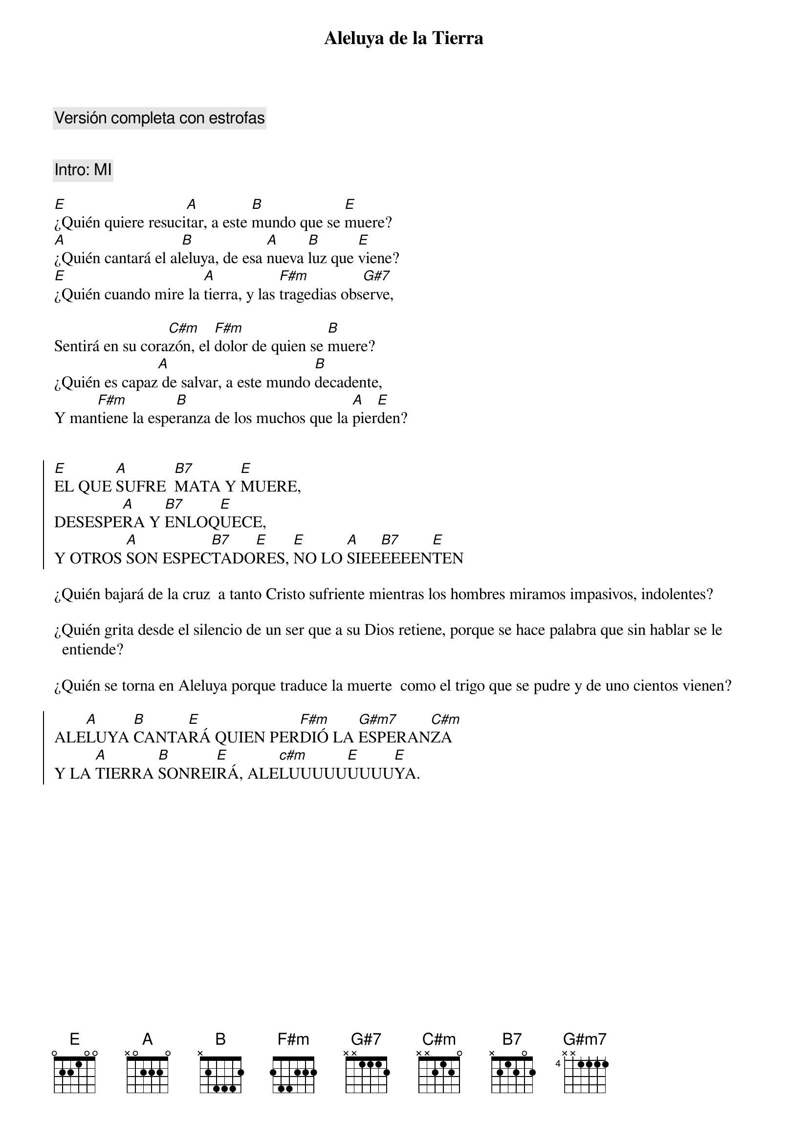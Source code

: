 {title: Aleluya de la Tierra}
{artist: Brotes de Olivo}
{key: E}
{comment: Versión completa con estrofas}


{comment: Intro: MI}

[E]¿Quién quiere resuci[A]tar, a este [B]mundo que se [E]muere?
[A]¿Quién cantará el al[B]eluya, de esa [A]nueva [B]luz que [E]viene?
[E]¿Quién cuando mire la [A]tierra, y las [F#m]tragedias obs[G#7]erve,

Sentirá en su cora[C#m]zón, el [F#m]dolor de quien se [B]muere?
¿Quién es capaz[A] de salvar, a este mundo [B]decadente,
Y man[F#m]tiene la espe[B]ranza de los muchos que la [A]pier[E]den?


{soc}
[E]EL QUE [A]SUFRE  [B7]MATA Y [E]MUERE, 
DESESPE[A]RA Y [B7]ENLOQ[E]UECE,
Y OTROS [A]SON ESPEC[B7]TADO[E]RES, [E]NO LO [A]SIEE[B7]EEEEN[E]TEN
{eoc}

¿Quién bajará de la cruz  a tanto Cristo sufriente mientras los hombres miramos impasivos, indolentes?

¿Quién grita desde el silencio de un ser que a su Dios retiene, porque se hace palabra que sin hablar se le entiende?

¿Quién se torna en Aleluya porque traduce la muerte  como el trigo que se pudre y de uno cientos vienen?

{soc}
ALE[A]LUYA [B]CANTA[E]RÁ QUIEN PER[F#m]DIÓ LA [G#m7]ESPERAN[C#m]ZA 
Y LA [A]TIERRA [B]SONREI[E]RÁ, ALE[c#m]LUUUUU[E]UUUU[E]YA.  
{eoc}
